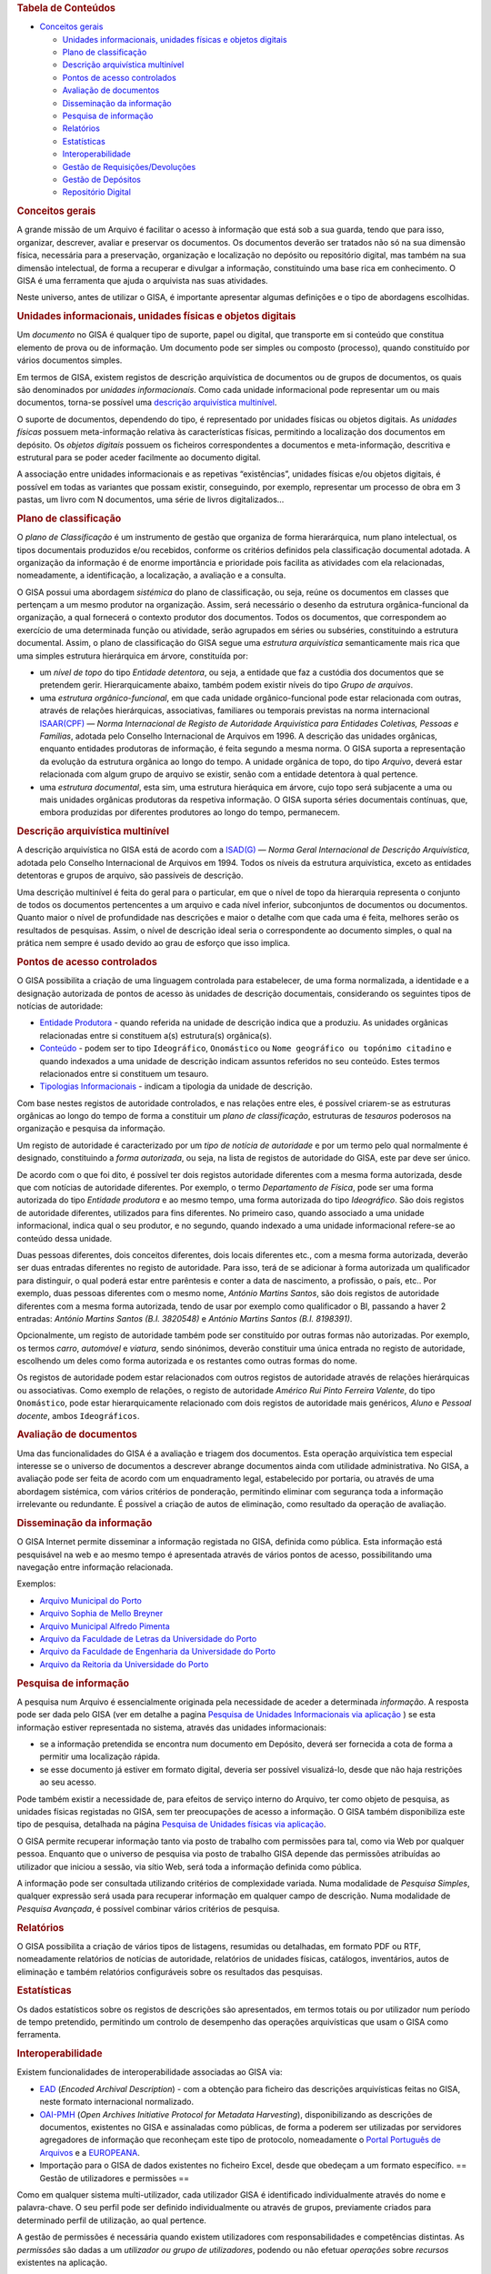 .. raw:: html

   <div class="dokuwiki export">

.. raw:: html

   <div id="dw__toc">

.. rubric:: Tabela de Conteúdos
   :name: tabela-de-conteúdos
   :class: toggle

.. raw:: html

   <div>

-  

   .. raw:: html

      <div class="li">

   `Conceitos gerais <#conceitos_gerais>`__

   .. raw:: html

      </div>

   -  

      .. raw:: html

         <div class="li">

      `Unidades informacionais, unidades físicas e objetos
      digitais <#unidades_informacionais_unidades_fisicas_e_objetos_digitais>`__

      .. raw:: html

         </div>

   -  

      .. raw:: html

         <div class="li">

      `Plano de classificação <#plano_de_classificacao>`__

      .. raw:: html

         </div>

   -  

      .. raw:: html

         <div class="li">

      `Descrição arquivística
      multinível <#descricao_arquivistica_multinivel>`__

      .. raw:: html

         </div>

   -  

      .. raw:: html

         <div class="li">

      `Pontos de acesso controlados <#pontos_de_acesso_controlados>`__

      .. raw:: html

         </div>

   -  

      .. raw:: html

         <div class="li">

      `Avaliação de documentos <#avaliacao_de_documentos>`__

      .. raw:: html

         </div>

   -  

      .. raw:: html

         <div class="li">

      `Disseminação da informação <#disseminacao_da_informacao>`__

      .. raw:: html

         </div>

   -  

      .. raw:: html

         <div class="li">

      `Pesquisa de informação <#pesquisa_de_informacao>`__

      .. raw:: html

         </div>

   -  

      .. raw:: html

         <div class="li">

      `Relatórios <#relatorios>`__

      .. raw:: html

         </div>

   -  

      .. raw:: html

         <div class="li">

      `Estatísticas <#estatisticas>`__

      .. raw:: html

         </div>

   -  

      .. raw:: html

         <div class="li">

      `Interoperabilidade <#interoperabilidade>`__

      .. raw:: html

         </div>

   -  

      .. raw:: html

         <div class="li">

      `Gestão de
      Requisições/Devoluções <#gestao_de_requisicoesdevolucoes>`__

      .. raw:: html

         </div>

   -  

      .. raw:: html

         <div class="li">

      `Gestão de Depósitos <#gestao_de_depositos>`__

      .. raw:: html

         </div>

   -  

      .. raw:: html

         <div class="li">

      `Repositório Digital <#repositorio_digital>`__

      .. raw:: html

         </div>

.. raw:: html

   </div>

.. raw:: html

   </div>

.. rubric:: Conceitos gerais
   :name: conceitos_gerais
   :class: sectionedit1

.. raw:: html

   <div class="level1">

A grande missão de um Arquivo é facilitar o acesso à informação que está
sob a sua guarda, tendo que para isso, organizar, descrever, avaliar e
preservar os documentos. Os documentos deverão ser tratados não só na
sua dimensão física, necessária para a preservação, organização e
localização no depósito ou repositório digital, mas também na sua
dimensão intelectual, de forma a recuperar e divulgar a informação,
constituindo uma base rica em conhecimento. O GISA é uma ferramenta que
ajuda o arquivista nas suas atividades.

Neste universo, antes de utilizar o GISA, é importante apresentar
algumas definições e o tipo de abordagens escolhidas.

.. raw:: html

   </div>

.. rubric:: Unidades informacionais, unidades físicas e objetos digitais
   :name: unidades_informacionais_unidades_fisicas_e_objetos_digitais
   :class: sectionedit2

.. raw:: html

   <div class="level2">

Um *documento* no GISA é qualquer tipo de suporte, papel ou digital, que
transporte em si conteúdo que constitua elemento de prova ou de
informação. Um documento pode ser simples ou composto (processo), quando
constituído por vários documentos simples.

Em termos de GISA, existem registos de descrição arquivística de
documentos ou de grupos de documentos, os quais são denominados por
*unidades informacionais*. Como cada unidade informacional pode
representar um ou mais documentos, torna-se possível uma `descrição
arquivística
multinível </docs/introducao#descricao_arquivistica_multinivel>`__.

O suporte de documentos, dependendo do tipo, é representado por unidades
físicas ou objetos digitais. As *unidades físicas* possuem
meta-informação relativa às características físicas, permitindo a
localização dos documentos em depósito. Os *objetos digitais* possuem os
ficheiros correspondentes a documentos e meta-informação, descritiva e
estrutural para se poder aceder facilmente ao documento digital.

A associação entre unidades informacionais e as repetivas “existências”,
unidades físicas e/ou objetos digitais, é possível em todas as variantes
que possam existir, conseguindo, por exemplo, representar um processo de
obra em 3 pastas, um livro com N documentos, uma série de livros
digitalizados…

.. raw:: html

   </div>

.. rubric:: Plano de classificação
   :name: plano_de_classificacao
   :class: sectionedit3

.. raw:: html

   <div class="level2">

O *plano de Classificação* é um instrumento de gestão que organiza de
forma hierarárquica, num plano intelectual, os tipos documentais
produzidos e/ou recebidos, conforme os critérios definidos pela
classificação documental adotada. A organização da informação é de
enorme importância e prioridade pois facilita as atividades com ela
relacionadas, nomeadamente, a identificação, a localização, a avaliação
e a consulta.

O GISA possui uma abordagem *sistémica* do plano de classificação, ou
seja, reúne os documentos em classes que pertençam a um mesmo produtor
na organização. Assim, será necessário o desenho da estrutura
orgânica-funcional da organização, a qual fornecerá o contexto produtor
dos documentos. Todos os documentos, que correspondem ao exercício de
uma determinada função ou atividade, serão agrupados em séries ou
subséries, constituindo a estrutura documental. Assim, o plano de
classificação do GISA segue uma *estrutura arquivística* semanticamente
mais rica que uma simples estrutura hierárquica em árvore, constituída
por:

-  

   .. raw:: html

      <div class="li">

   um *nível de topo* do tipo *Entidade detentora*, ou seja, a entidade
   que faz a custódia dos documentos que se pretendem gerir.
   Hierarquicamente abaixo, também podem existir níveis do tipo *Grupo
   de arquivos*.

   .. raw:: html

      </div>

-  

   .. raw:: html

      <div class="li">

   uma *estrutura orgânico-funcional*, em que cada unidade
   orgânico-funcional pode estar relacionada com outras, através de
   relações hierárquicas, associativas, familiares ou temporais
   previstas na norma internacional
   `ISAAR(CPF) <http://www.google.pt/url?sa=t&rct=j&q=&esrc=s&source=web&cd=4&ved=0CDcQFjAD&url=http%3A%2F%2Fwww.ica.org%2F10203%2Fstandards%2Fisaar-cpf-international-standard-archival-authority-record-for-corporate-bodies-persons-and-families-2nd-edition.html&ei=lf1zUK-JL8yzhAf074GIBA&usg=AFQjCNGpyLndq_JGyvYtHIDGeuK1ubeEYg>`__
   — *Norma Internacional de Registo de Autoridade Arquivística para
   Entidades Coletivas, Pessoas e Famílias*, adotada pelo Conselho
   Internacional de Arquivos em 1996. A descrição das unidades
   orgânicas, enquanto entidades produtoras de informação, é feita
   segundo a mesma norma. O GISA suporta a representação da evolução da
   estrutura orgânica ao longo do tempo. A unidade orgânica de topo, do
   tipo *Arquivo*, deverá estar relacionada com algum grupo de arquivo
   se existir, senão com a entidade detentora à qual pertence.

   .. raw:: html

      </div>

-  

   .. raw:: html

      <div class="li">

   uma *estrutura documental*, esta sim, uma estrutura hieráquica em
   árvore, cujo topo será subjacente a uma ou mais unidades orgânicas
   produtoras da respetiva informação. O GISA suporta séries documentais
   contínuas, que, embora produzidas por diferentes produtores ao longo
   do tempo, permanecem.

   .. raw:: html

      </div>

.. raw:: html

   </div>

.. rubric:: Descrição arquivística multinível
   :name: descricao_arquivistica_multinivel
   :class: sectionedit4

.. raw:: html

   <div class="level2">

A descrição arquivística no GISA está de acordo com a
`ISAD(G) <http://www.ica.org/10207/standards/isadg-general-international-standard-archival-description-second-edition.html>`__
— *Norma Geral Internacional de Descrição Arquivística*, adotada pelo
Conselho Internacional de Arquivos em 1994. Todos os níveis da estrutura
arquivística, exceto as entidades detentoras e grupos de arquivo, são
passíveis de descrição.

Uma descrição multinível é feita do geral para o particular, em que o
nível de topo da hierarquia representa o conjunto de todos os documentos
pertencentes a um arquivo e cada nível inferior, subconjuntos de
documentos ou documentos. Quanto maior o nível de profundidade nas
descrições e maior o detalhe com que cada uma é feita, melhores serão os
resultados de pesquisas. Assim, o nível de descrição ideal seria o
correspondente ao documento simples, o qual na prática nem sempre é
usado devido ao grau de esforço que isso implica.

.. raw:: html

   </div>

.. rubric:: Pontos de acesso controlados
   :name: pontos_de_acesso_controlados
   :class: sectionedit5

.. raw:: html

   <div class="level2">

O GISA possibilita a criação de uma linguagem controlada para
estabelecer, de uma forma normalizada, a identidade e a designação
autorizada de pontos de acesso às unidades de descrição documentais,
considerando os seguintes tipos de notícias de autoridade:

-  

   .. raw:: html

      <div class="li">

   `Entidade Produtora </docs/entidade_produtora>`__ - quando referida
   na unidade de descrição indica que a produziu. As unidades orgânicas
   relacionadas entre si constituem a(s) estrutura(s) orgânica(s).

   .. raw:: html

      </div>

-  

   .. raw:: html

      <div class="li">

   `Conteúdo </docs/conteudo>`__ - podem ser to tipo ``Ideográfico``,
   ``Onomástico`` ou ``Nome geográfico ou topónimo citadino`` e quando
   indexados a uma unidade de descrição indicam assuntos referidos no
   seu conteúdo. Estes termos relacionados entre si constituem um
   tesauro.

   .. raw:: html

      </div>

-  

   .. raw:: html

      <div class="li">

   `Tipologias Informacionais </docs/tipologia_informacional>`__ -
   indicam a tipologia da unidade de descrição.

   .. raw:: html

      </div>

Com base nestes registos de autoridade controlados, e nas relações entre
eles, é possível criarem-se as estruturas orgânicas ao longo do tempo de
forma a constituir um *plano de classificação*, estruturas de *tesauros*
poderosos na organização e pesquisa da informação.

Um registo de autoridade é caracterizado por um *tipo de notícia de
autoridade* e por um termo pelo qual normalmente é designado,
constituindo a *forma autorizada*, ou seja, na lista de registos de
autoridade do GISA, este par deve ser único.

De acordo com o que foi dito, é possível ter dois registos autoridade
diferentes com a mesma forma autorizada, desde que com notícias de
autoridade diferentes. Por exemplo, o termo *Departamento de Física*,
pode ser uma forma autorizada do tipo *Entidade produtora* e ao mesmo
tempo, uma forma autorizada do tipo *Ideográfico*. São dois registos de
autoridade diferentes, utilizados para fins diferentes. No primeiro
caso, quando associado a uma unidade informacional, indica qual o seu
produtor, e no segundo, quando indexado a uma unidade informacional
refere-se ao conteúdo dessa unidade.

Duas pessoas diferentes, dois conceitos diferentes, dois locais
diferentes etc., com a mesma forma autorizada, deverão ser duas entradas
diferentes no registo de autoridade. Para isso, terá de se adicionar à
forma autorizada um qualificador para distinguir, o qual poderá estar
entre parêntesis e conter a data de nascimento, a profissão, o país,
etc.. Por exemplo, duas pessoas diferentes com o mesmo nome, *António
Martins Santos*, são dois registos de autoridade diferentes com a mesma
forma autorizada, tendo de usar por exemplo como qualificador o BI,
passando a haver 2 entradas: *António Martins Santos (B.I. 3820548)* e
*António Martins Santos (B.I. 8198391)*.

Opcionalmente, um registo de autoridade também pode ser constituído por
outras formas não autorizadas. Por exemplo, os termos *carro*,
*automóvel* e *viatura*, sendo sinónimos, deverão constituir uma única
entrada no registo de autoridade, escolhendo um deles como forma
autorizada e os restantes como outras formas do nome.

Os registos de autoridade podem estar relacionados com outros registos
de autoridade através de relações hierárquicas ou associativas. Como
exemplo de relações, o registo de autoridade *Américo Rui Pinto Ferreira
Valente*, do tipo ``Onomástico``, pode estar hierarquicamente
relacionado com dois registos de autoridade mais genéricos, *Aluno* e
*Pessoal docente*, ambos ``Ideográficos``.

.. raw:: html

   </div>

.. rubric:: Avaliação de documentos
   :name: avaliacao_de_documentos
   :class: sectionedit6

.. raw:: html

   <div class="level2">

Uma das funcionalidades do GISA é a avaliação e triagem dos documentos.
Esta operação arquivística tem especial interesse se o universo de
documentos a descrever abrange documentos ainda com utilidade
administrativa. No GISA, a avaliação pode ser feita de acordo com um
enquadramento legal, estabelecido por portaria, ou através de uma
abordagem sistémica, com vários critérios de ponderação, permitindo
eliminar com segurança toda a informação irrelevante ou redundante. É
possível a criação de autos de eliminação, como resultado da operação de
avaliação.

.. raw:: html

   </div>

.. rubric:: Disseminação da informação
   :name: disseminacao_da_informacao
   :class: sectionedit7

.. raw:: html

   <div class="level2">

O GISA Internet permite disseminar a informação registada no GISA,
definida como pública. Esta informação está pesquisável na web e ao
mesmo tempo é apresentada através de vários pontos de acesso,
possibilitando uma navegação entre informação relacionada.

Exemplos:

-  

   .. raw:: html

      <div class="li">

   `Arquivo Municipal do Porto <http://gisaweb.cm-porto.pt/>`__

   .. raw:: html

      </div>

-  

   .. raw:: html

      <div class="li">

   `Arquivo Sophia de Mello Breyner <http://arquivo.cm-gaia.pt/>`__

   .. raw:: html

      </div>

-  

   .. raw:: html

      <div class="li">

   `Arquivo Municipal Alfredo Pimenta <http://www.amap.com.pt/gisa/>`__

   .. raw:: html

      </div>

-  

   .. raw:: html

      <div class="li">

   `Arquivo da Faculdade de Letras da Universidade do
   Porto <http://catac.letras.up.pt/>`__

   .. raw:: html

      </div>

-  

   .. raw:: html

      <div class="li">

   `Arquivo da Faculdade de Engenharia da Universidade do
   Porto <http://gisaweb.fe.up.pt/>`__

   .. raw:: html

      </div>

-  

   .. raw:: html

      <div class="li">

   `Arquivo da Reitoria da Universidade do
   Porto <http://gisa.up.pt/pesquisa/>`__

   .. raw:: html

      </div>

.. raw:: html

   </div>

.. rubric:: Pesquisa de informação
   :name: pesquisa_de_informacao
   :class: sectionedit8

.. raw:: html

   <div class="level2">

A pesquisa num Arquivo é essencialmente originada pela necessidade de
aceder a determinada *informação*. A resposta pode ser dada pelo GISA
(ver em detalhe a pagina `Pesquisa de Unidades Informacionais via
aplicação </docs/pesquisa_ui>`__ ) se esta informação estiver
representada no sistema, através das unidades informacionais:

-  

   .. raw:: html

      <div class="li">

   se a informação pretendida se encontra num documento em Depósito,
   deverá ser fornecida a cota de forma a permitir uma localização
   rápida.

   .. raw:: html

      </div>

-  

   .. raw:: html

      <div class="li">

   se esse documento já estiver em formato digital, deveria ser possível
   visualizá-lo, desde que não haja restrições ao seu acesso.

   .. raw:: html

      </div>

Pode também existir a necessidade de, para efeitos de serviço interno do
Arquivo, ter como objeto de pesquisa, as unidades físicas registadas no
GISA, sem ter preocupações de acesso a informação. O GISA também
disponibiliza este tipo de pesquisa, detalhada na página `Pesquisa de
Unidades físicas via aplicação </docs/pesquisa_uf>`__.

O GISA permite recuperar informação tanto via posto de trabalho com
permissões para tal, como via Web por qualquer pessoa. Enquanto que o
universo de pesquisa via posto de trabalho GISA depende das permissões
atribuídas ao utilizador que iniciou a sessão, via sítio Web, será toda
a informação definida como pública.

A informação pode ser consultada utilizando critérios de complexidade
variada. Numa modalidade de *Pesquisa Simples*, qualquer expressão será
usada para recuperar informação em qualquer campo de descrição. Numa
modalidade de *Pesquisa Avançada*, é possível combinar vários critérios
de pesquisa.

.. raw:: html

   </div>

.. rubric:: Relatórios
   :name: relatorios
   :class: sectionedit9

.. raw:: html

   <div class="level2">

O GISA possibilita a criação de vários tipos de listagens, resumidas ou
detalhadas, em formato PDF ou RTF, nomeadamente relatórios de notícias
de autoridade, relatórios de unidades físicas, catálogos, inventários,
autos de eliminação e também relatórios configuráveis sobre os
resultados das pesquisas.

.. raw:: html

   </div>

.. rubric:: Estatísticas
   :name: estatisticas
   :class: sectionedit10

.. raw:: html

   <div class="level2">

Os dados estatísticos sobre os registos de descrições são apresentados,
em termos totais ou por utilizador num período de tempo pretendido,
permitindo um controlo de desempenho das operações arquivísticas que
usam o GISA como ferramenta.

.. raw:: html

   </div>

.. rubric:: Interoperabilidade
   :name: interoperabilidade
   :class: sectionedit11

.. raw:: html

   <div class="level2">

Existem funcionalidades de interoperabilidade associadas ao GISA via:

-  

   .. raw:: html

      <div class="li">

   `EAD <http://www.google.pt/url?sa=t&rct=j&q=&esrc=s&source=web&cd=1&ved=0CCQQFjAA&url=http%3A%2F%2Fwww.loc.gov%2Fead%2F&ei=SQ50UPDANqic0QWioICQDQ&usg=AFQjCNGq95fPSoyRK1xZLSRDO0RaibFEXQ>`__
   (*Encoded Archival Description*) - com a obtenção para ficheiro das
   descrições arquivísticas feitas no GISA, neste formato internacional
   normalizado.

   .. raw:: html

      </div>

-  

   .. raw:: html

      <div class="li">

   `OAI-PMH <http://www.google.pt/url?sa=t&rct=j&q=&esrc=s&source=web&cd=1&ved=0CB8QFjAA&url=http%3A%2F%2Fwww.openarchives.org%2Fpmh%2F&ei=dw50UN-aOOmx0QWqo4DoBg&usg=AFQjCNFEDSrxCKYkyEHMCOgD5rmN2IInNQ>`__
   (*Open Archives Initiative Protocol for Metadata Harvesting*),
   disponibilizando as descrições de documentos, existentes no GISA e
   assinaladas como públicas, de forma a poderem ser utilizadas por
   servidores agregadores de informação que reconheçam este tipo de
   protocolo, nomeadamente o `Portal Português de
   Arquivos <http://portal.arquivos.pt/>`__ e a
   `EUROPEANA <http://www.europeana.eu/portal/>`__.

   .. raw:: html

      </div>

-  

   .. raw:: html

      <div class="li">

   Importação para o GISA de dados existentes no ficheiro Excel, desde
   que obedeçam a um formato específico. == Gestão de utilizadores e
   permissões ==

   .. raw:: html

      </div>

Como em qualquer sistema multi-utilizador, cada utilizador GISA é
identificado individualmente através do nome e palavra-chave. O seu
perfil pode ser definido individualmente ou através de grupos,
previamente criados para determinado perfil de utilização, ao qual
pertence.

A gestão de permissões é necessária quando existem utilizadores com
responsabilidades e competências distintas. As *permissões* são dadas a
um *utilizador ou grupo de utilizadores*, podendo ou não efetuar
*operações* sobre *recursos* existentes na aplicação.

Os valores possíveis para as permissões são:

-  

   .. raw:: html

      <div class="li">

   ``Sim`` - para dar acesso, ou

   .. raw:: html

      </div>

-  

   .. raw:: html

      <div class="li">

   ``Não`` - para limitar o acesso.

   .. raw:: html

      </div>

Existem três diferentes recursos da aplicação, cujas operações deverão
estar ou não acessíveis, dependendo do utilizador:

-  

   .. raw:: html

      <div class="li">

   ``Módulos`` - é onde se define a possibilidade ou não de criar,
   alterar, remover ou visualizar registos em determinada área da
   aplicação. Por exemplo, definir só permissões de leitura na área de
   Controlo de Autoridade, ou permissões totais na Descrição de Unidades
   físicas, etc..

   .. raw:: html

      </div>

-  

   .. raw:: html

      <div class="li">

   ``Níveis`` - é possível controlar o tipo de acesso (criação,
   alteração, remoção e visualização) a cada nível de descrição da
   estrutura arquivística existente. Por exemplo, um utilizador só poder
   visualizar e expandir determinado nível de descrição, sem poder
   editar, apagar ou criar nível subjacente.

   .. raw:: html

      </div>

-  

   .. raw:: html

      <div class="li">

   ``Objetos digitais`` - é possível controlar o tipo de acesso (escrita
   e visualização) a cada objeto digital de forma independente do acesso
   à unidade de descrição correspondente. Assim, qualquer utilizador com
   acesso a uma descrição de um documento, pode não ter acesso ao
   documento digital ou então ter acesso, total (a todos os objetos
   digitais) ou parcial (a parte dos objetos digitais).

   .. raw:: html

      </div>

Em ambiente monoposto o GISA admite um único utilizador com permissões
totais.

Quando se cria um utilizador, um nível de descrição ou um objeto
digital, o sistema atribui automaticamente `permissões por
omissão </docs/permissoes_omissao>`__. São valores implícitos e
representam-se em itálico. Estes valores podem ser alterados
explicitamente pelo utilizador ou alterados implicitamente, sendo o
resultado de `cálculo de permissões </docs/permissoes_calculo>`__. Esta
distinção de valores é importante nos cálculos de permissões, pois um
valor explícito prevalece sobre um valor implícito. Os valores das
permissões por omissão de um utilizador, sobre um nível ou objeto por
ele criado, são excecionalmente **Sim** explícitos, uma vez que ele deve
ser o proprietário do nível e só perder essa prevalência de forma
explícita por algum utilizador com permissão para tal.

.. raw:: html

   </div>

.. rubric:: Gestão de Requisições/Devoluções
   :name: gestao_de_requisicoesdevolucoes
   :class: sectionedit12

.. raw:: html

   <div class="level2">

Este módulo permite controlar as saídas de documentos do Arquivo,
registando as requisições e as devoluções de documentos existentes no
GISA.

.. raw:: html

   </div>

.. rubric:: Gestão de Depósitos
   :name: gestao_de_depositos
   :class: sectionedit13

.. raw:: html

   <div class="level2">

Este módulo fornece a taxa de ocupação de um depósito com a gestão das
existências nesse depósito, controlando as entradas das unidades físicas
e os abates das mesmas.

A taxa de ocupação de um depósito tem em conta os metros lineares totais
das estantes e a soma das larguras das unidades físicas nelas guardadas.
Quando os registos de unidades físicas no GISA não têm dados nas
dimensões, usa-se para dar uma estimativa de ocupação em prateleira, a
média das larguras dos registos com dimensões.

.. raw:: html

   </div>

.. rubric:: Repositório Digital
   :name: repositorio_digital
   :class: sectionedit14

.. raw:: html

   <div class="level2">

Com a atual tendência das organizações para a desmaterialização, através
da digitalização em massa de documentos em suporte papel e a produção de
novos documentos em formato digital, começam a surgir preocupações de
armazenamento e acesso relativos a estes conteúdos, e também a
necessidade de garantir a sua manutenção, segurança e preservação a
longo prazo. Para isso, deverá existir um *Repositório Digital* que
reúna determinadas características, armazenando não só o conteúdo
digital como também um conjunto de metadados que o descreva sobre várias
perspetivas.

O GISA, na sua base, é uma ferramenta de gestão de meta-informação
descritiva de documentos, sendo possível associar imagens a qualquer
nível de descrição da estrutura documental (série ou documento),
referenciando-as quer via caminho de rede, quando se encontram num
sistema de ficheiros, quer via URL, quando se encontram num servidor
web. O GISA-MOD - *Módulo de Objetos Digitais do GISA* é inspirado no
modelo de referência *`Open Archival Information
System <http://en.wikipedia.org/wiki/Open_Archival_Information_System>`__*
(OAIS), do *Consultative Committee for Space Data Systems* (CCSDS), o
qual representa um esquema conceptual que disciplina e orienta um
sistema para a preservação e manutenção do acesso à informação digital a
longo prazo. Este módulo assenta no repositório digital *open source*
`FedoraCommons <http://www.fedora-commons.org/>`__ e tem como
responsabilidade o armazenamento, manutenção e disponibilização dos
objetos digitais, fornecendo:

-  

   .. raw:: html

      <div class="li">

   apoio à construção de *objetos digitais* para submissão, de forma
   adequada, ao Repositório Digital. Cada objeto digital inclui
   referências a ficheiros matriz de conteúdo digital ou a outros
   objetos digitais e também metadados descritivos e estruturais.

   .. raw:: html

      </div>

\* *integração com o GISA*, permitindo a associação de cada objeto
digital a uma unidade de descrição documental GISA, de forma a usar a
meta-informação descritiva e estrutural (título, tipologia informacional
e termos de indexação).

-  

   .. raw:: html

      <div class="li">

   *estruturação dos objetos digitais*, pois quando uma unidade de
   descrição tem vários *objetos digitais simples*, estes podem estar
   estruturados de forma a constituir um único *objeto digital
   composto*. Os objetos digitais compostos referenciam os objetos
   digitais simples e estes por sua vez referenciam as imagens.

   .. raw:: html

      </div>

\* visualização dos documentos em formato PDF e com *qualidade
ajustável*. É apresentado um PDF com as imagens que constituem cada
objeto digital, sendo possível escolher entre quatro resoluções
(``Mínima``, ``Baixa``, ``Média``, ``Alta``). Por omissão, está
selecionada a resolução ``Baixa``.

-  

   .. raw:: html

      <div class="li">

   *visualização flexível* do documento em um ou mais PDFs, conforme a
   conveniência. Para um documento com vários objetos digitais simples,
   sem constituirem objeto digital composto, a sua visualização é feita
   através de vários PDFs . Quando os objetos digitais simples
   constituem um objeto digital composto, a visualização do documento é
   feita através de um único PDF, cujos marcadores são os títulos destes
   objetos digitais simples, referenciando a primeira imagem de cada um.

   .. raw:: html

      </div>

\* *permissões* de leitura e escrita sobre cada objeto digital simples.
As permissões de um objeto digital composto, são a conjunção das
permissões dos seus objetos digitais simples. Isto é, um PDF de um
objeto digital composto só pode apresentar imagens relativas aos seus
objetos digitais simples com permissão de leitura, ignorando todos os
que não tenham permissão.

-  

   .. raw:: html

      <div class="li">

   *versionamento* de cada objeto digital, mostrando a evolução deste,
   desde a sua criação. Ficam registadas todas alterações que foram
   efetuadas, quando e por quem.

   .. raw:: html

      </div>

Os ficheiros de imagens a guardar no Repositório Digital, deverão
residir num disco adequado e convenientemente dimensionado e serem
disponibilizados ao utilizador os URLs de cada um, para que estes possam
ser referenciados no processo de criação de objetos digitais.

.. raw:: html

   </div>

.. raw:: html

   </div>
